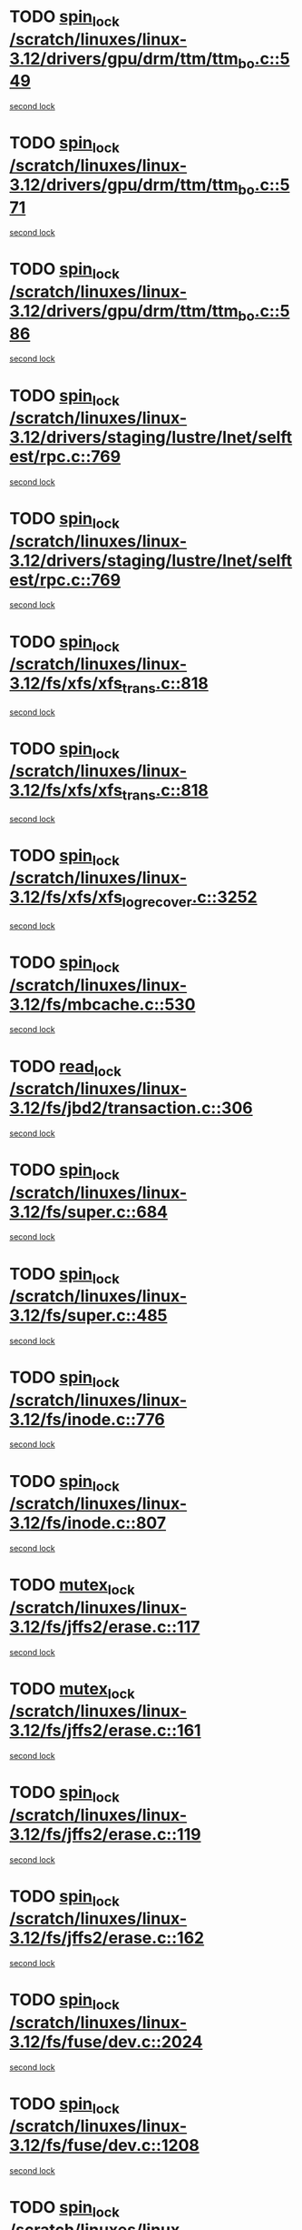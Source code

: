 * TODO [[view:/scratch/linuxes/linux-3.12/drivers/gpu/drm/ttm/ttm_bo.c::face=ovl-face1::linb=549::colb=1::cole=10][spin_lock /scratch/linuxes/linux-3.12/drivers/gpu/drm/ttm/ttm_bo.c::549]]
[[view:/scratch/linuxes/linux-3.12/drivers/gpu/drm/ttm/ttm_bo.c::face=ovl-face2::linb=586::colb=2::cole=11][second lock]]
* TODO [[view:/scratch/linuxes/linux-3.12/drivers/gpu/drm/ttm/ttm_bo.c::face=ovl-face1::linb=571::colb=3::cole=12][spin_lock /scratch/linuxes/linux-3.12/drivers/gpu/drm/ttm/ttm_bo.c::571]]
[[view:/scratch/linuxes/linux-3.12/drivers/gpu/drm/ttm/ttm_bo.c::face=ovl-face2::linb=586::colb=2::cole=11][second lock]]
* TODO [[view:/scratch/linuxes/linux-3.12/drivers/gpu/drm/ttm/ttm_bo.c::face=ovl-face1::linb=586::colb=2::cole=11][spin_lock /scratch/linuxes/linux-3.12/drivers/gpu/drm/ttm/ttm_bo.c::586]]
[[view:/scratch/linuxes/linux-3.12/drivers/gpu/drm/ttm/ttm_bo.c::face=ovl-face2::linb=586::colb=2::cole=11][second lock]]
* TODO [[view:/scratch/linuxes/linux-3.12/drivers/staging/lustre/lnet/selftest/rpc.c::face=ovl-face1::linb=769::colb=2::cole=11][spin_lock /scratch/linuxes/linux-3.12/drivers/staging/lustre/lnet/selftest/rpc.c::769]]
[[view:/scratch/linuxes/linux-3.12/drivers/staging/lustre/lnet/selftest/rpc.c::face=ovl-face2::linb=769::colb=2::cole=11][second lock]]
* TODO [[view:/scratch/linuxes/linux-3.12/drivers/staging/lustre/lnet/selftest/rpc.c::face=ovl-face1::linb=769::colb=2::cole=11][spin_lock /scratch/linuxes/linux-3.12/drivers/staging/lustre/lnet/selftest/rpc.c::769]]
[[view:/scratch/linuxes/linux-3.12/drivers/staging/lustre/lnet/selftest/rpc.c::face=ovl-face2::linb=777::colb=2::cole=11][second lock]]
* TODO [[view:/scratch/linuxes/linux-3.12/fs/xfs/xfs_trans.c::face=ovl-face1::linb=818::colb=3::cole=12][spin_lock /scratch/linuxes/linux-3.12/fs/xfs/xfs_trans.c::818]]
[[view:/scratch/linuxes/linux-3.12/fs/xfs/xfs_trans.c::face=ovl-face2::linb=818::colb=3::cole=12][second lock]]
* TODO [[view:/scratch/linuxes/linux-3.12/fs/xfs/xfs_trans.c::face=ovl-face1::linb=818::colb=3::cole=12][spin_lock /scratch/linuxes/linux-3.12/fs/xfs/xfs_trans.c::818]]
[[view:/scratch/linuxes/linux-3.12/fs/xfs/xfs_trans.c::face=ovl-face2::linb=840::colb=1::cole=10][second lock]]
* TODO [[view:/scratch/linuxes/linux-3.12/fs/xfs/xfs_log_recover.c::face=ovl-face1::linb=3252::colb=1::cole=10][spin_lock /scratch/linuxes/linux-3.12/fs/xfs/xfs_log_recover.c::3252]]
[[view:/scratch/linuxes/linux-3.12/fs/xfs/xfs_log_recover.c::face=ovl-face2::linb=3265::colb=4::cole=13][second lock]]
* TODO [[view:/scratch/linuxes/linux-3.12/fs/mbcache.c::face=ovl-face1::linb=530::colb=4::cole=13][spin_lock /scratch/linuxes/linux-3.12/fs/mbcache.c::530]]
[[view:/scratch/linuxes/linux-3.12/fs/mbcache.c::face=ovl-face2::linb=537::colb=4::cole=13][second lock]]
* TODO [[view:/scratch/linuxes/linux-3.12/fs/jbd2/transaction.c::face=ovl-face1::linb=306::colb=1::cole=10][read_lock /scratch/linuxes/linux-3.12/fs/jbd2/transaction.c::306]]
[[view:/scratch/linuxes/linux-3.12/fs/jbd2/transaction.c::face=ovl-face2::linb=306::colb=1::cole=10][second lock]]
* TODO [[view:/scratch/linuxes/linux-3.12/fs/super.c::face=ovl-face1::linb=684::colb=1::cole=10][spin_lock /scratch/linuxes/linux-3.12/fs/super.c::684]]
[[view:/scratch/linuxes/linux-3.12/fs/super.c::face=ovl-face2::linb=684::colb=1::cole=10][second lock]]
* TODO [[view:/scratch/linuxes/linux-3.12/fs/super.c::face=ovl-face1::linb=485::colb=1::cole=10][spin_lock /scratch/linuxes/linux-3.12/fs/super.c::485]]
[[view:/scratch/linuxes/linux-3.12/fs/super.c::face=ovl-face2::linb=485::colb=1::cole=10][second lock]]
* TODO [[view:/scratch/linuxes/linux-3.12/fs/inode.c::face=ovl-face1::linb=776::colb=2::cole=11][spin_lock /scratch/linuxes/linux-3.12/fs/inode.c::776]]
[[view:/scratch/linuxes/linux-3.12/fs/inode.c::face=ovl-face2::linb=776::colb=2::cole=11][second lock]]
* TODO [[view:/scratch/linuxes/linux-3.12/fs/inode.c::face=ovl-face1::linb=807::colb=2::cole=11][spin_lock /scratch/linuxes/linux-3.12/fs/inode.c::807]]
[[view:/scratch/linuxes/linux-3.12/fs/inode.c::face=ovl-face2::linb=807::colb=2::cole=11][second lock]]
* TODO [[view:/scratch/linuxes/linux-3.12/fs/jffs2/erase.c::face=ovl-face1::linb=117::colb=1::cole=11][mutex_lock /scratch/linuxes/linux-3.12/fs/jffs2/erase.c::117]]
[[view:/scratch/linuxes/linux-3.12/fs/jffs2/erase.c::face=ovl-face2::linb=161::colb=2::cole=12][second lock]]
* TODO [[view:/scratch/linuxes/linux-3.12/fs/jffs2/erase.c::face=ovl-face1::linb=161::colb=2::cole=12][mutex_lock /scratch/linuxes/linux-3.12/fs/jffs2/erase.c::161]]
[[view:/scratch/linuxes/linux-3.12/fs/jffs2/erase.c::face=ovl-face2::linb=161::colb=2::cole=12][second lock]]
* TODO [[view:/scratch/linuxes/linux-3.12/fs/jffs2/erase.c::face=ovl-face1::linb=119::colb=1::cole=10][spin_lock /scratch/linuxes/linux-3.12/fs/jffs2/erase.c::119]]
[[view:/scratch/linuxes/linux-3.12/fs/jffs2/erase.c::face=ovl-face2::linb=162::colb=2::cole=11][second lock]]
* TODO [[view:/scratch/linuxes/linux-3.12/fs/jffs2/erase.c::face=ovl-face1::linb=162::colb=2::cole=11][spin_lock /scratch/linuxes/linux-3.12/fs/jffs2/erase.c::162]]
[[view:/scratch/linuxes/linux-3.12/fs/jffs2/erase.c::face=ovl-face2::linb=162::colb=2::cole=11][second lock]]
* TODO [[view:/scratch/linuxes/linux-3.12/fs/fuse/dev.c::face=ovl-face1::linb=2024::colb=2::cole=11][spin_lock /scratch/linuxes/linux-3.12/fs/fuse/dev.c::2024]]
[[view:/scratch/linuxes/linux-3.12/fs/fuse/dev.c::face=ovl-face2::linb=2024::colb=2::cole=11][second lock]]
* TODO [[view:/scratch/linuxes/linux-3.12/fs/fuse/dev.c::face=ovl-face1::linb=1208::colb=1::cole=10][spin_lock /scratch/linuxes/linux-3.12/fs/fuse/dev.c::1208]]
[[view:/scratch/linuxes/linux-3.12/fs/fuse/dev.c::face=ovl-face2::linb=1208::colb=1::cole=10][second lock]]
* TODO [[view:/scratch/linuxes/linux-3.12/fs/ocfs2/dlm/dlmmaster.c::face=ovl-face1::linb=3191::colb=1::cole=10][spin_lock /scratch/linuxes/linux-3.12/fs/ocfs2/dlm/dlmmaster.c::3191]]
[[view:/scratch/linuxes/linux-3.12/fs/ocfs2/dlm/dlmmaster.c::face=ovl-face2::linb=3191::colb=1::cole=10][second lock]]
* TODO [[view:/scratch/linuxes/linux-3.12/mm/filemap_xip.c::face=ovl-face1::linb=210::colb=2::cole=12][mutex_lock /scratch/linuxes/linux-3.12/mm/filemap_xip.c::210]]
[[view:/scratch/linuxes/linux-3.12/mm/filemap_xip.c::face=ovl-face2::linb=210::colb=2::cole=12][second lock]]
* TODO [[view:/scratch/linuxes/linux-3.12/mm/slub.c::face=ovl-face1::linb=1840::colb=3::cole=12][spin_lock /scratch/linuxes/linux-3.12/mm/slub.c::1840]]
[[view:/scratch/linuxes/linux-3.12/mm/slub.c::face=ovl-face2::linb=1840::colb=3::cole=12][second lock]]
* TODO [[view:/scratch/linuxes/linux-3.12/mm/slub.c::face=ovl-face1::linb=1840::colb=3::cole=12][spin_lock /scratch/linuxes/linux-3.12/mm/slub.c::1840]]
[[view:/scratch/linuxes/linux-3.12/mm/slub.c::face=ovl-face2::linb=1851::colb=3::cole=12][second lock]]
* TODO [[view:/scratch/linuxes/linux-3.12/mm/slub.c::face=ovl-face1::linb=1851::colb=3::cole=12][spin_lock /scratch/linuxes/linux-3.12/mm/slub.c::1851]]
[[view:/scratch/linuxes/linux-3.12/mm/slub.c::face=ovl-face2::linb=1840::colb=3::cole=12][second lock]]
* TODO [[view:/scratch/linuxes/linux-3.12/mm/slub.c::face=ovl-face1::linb=1851::colb=3::cole=12][spin_lock /scratch/linuxes/linux-3.12/mm/slub.c::1851]]
[[view:/scratch/linuxes/linux-3.12/mm/slub.c::face=ovl-face2::linb=1851::colb=3::cole=12][second lock]]
